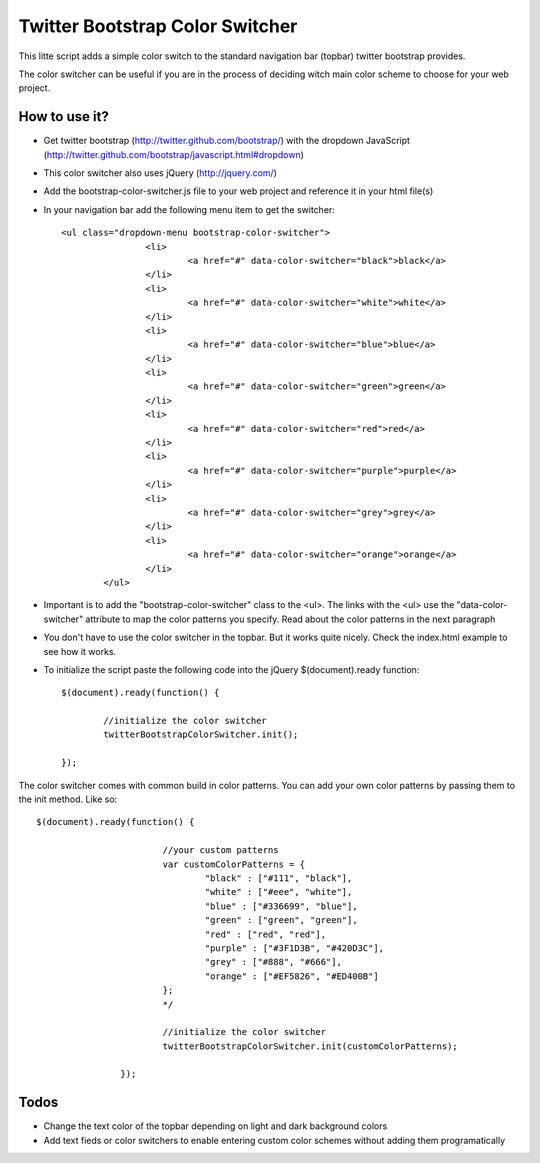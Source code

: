 Twitter Bootstrap Color Switcher
================================

This litte script adds a simple color switch to the standard navigation bar (topbar) twitter bootstrap provides. 

The color switcher can be useful if you are in the process of deciding witch main color scheme to choose for your web project.


How to use it?
--------------
* Get twitter bootstrap (http://twitter.github.com/bootstrap/) with the dropdown JavaScript (http://twitter.github.com/bootstrap/javascript.html#dropdown)
* This color switcher also uses jQuery (http://jquery.com/)
* Add the bootstrap-color-switcher.js file to your web project and reference it in your html file(s)
* In your navigation bar add the following menu item to get the switcher::

	<ul class="dropdown-menu bootstrap-color-switcher">
			<li>
				<a href="#" data-color-switcher="black">black</a>
			</li>
			<li>
				<a href="#" data-color-switcher="white">white</a>
			</li>
			<li>
				<a href="#" data-color-switcher="blue">blue</a>
			</li>
			<li>
				<a href="#" data-color-switcher="green">green</a>
			</li>
			<li>
				<a href="#" data-color-switcher="red">red</a>
			</li>
			<li>
				<a href="#" data-color-switcher="purple">purple</a>
			</li>
			<li>
				<a href="#" data-color-switcher="grey">grey</a>
			</li>
			<li>
				<a href="#" data-color-switcher="orange">orange</a>
			</li>
		</ul>
		
* Important is to add the "bootstrap-color-switcher" class to the <ul>. The links with the <ul> use the "data-color-switcher" attribute to map the color patterns you specify. Read about the color patterns in the next paragraph
* You don't have to use the color switcher in the topbar. But it works quite nicely. Check the index.html example to see how it works.

* To initialize the script paste the following code into the jQuery $(document).ready function::


	$(document).ready(function() {
								
		//initialize the color switcher
		twitterBootstrapColorSwitcher.init();

	});

 
The color switcher comes with common build in color patterns. You can add your own color patterns by passing them to the init method. Like so::

	$(document).ready(function() {
				
				//your custom patterns
				var customColorPatterns = {
					"black" : ["#111", "black"],
					"white" : ["#eee", "white"],
					"blue" : ["#336699", "blue"],
					"green" : ["green", "green"],
					"red" : ["red", "red"],
					"purple" : ["#3F1D3B", "#420D3C"],
					"grey" : ["#888", "#666"],
					"orange" : ["#EF5826", "#ED400B"]
				};
				*/
				
				//initialize the color switcher
				twitterBootstrapColorSwitcher.init(customColorPatterns);

			});



Todos
-----
* Change the text color of the topbar depending on light and dark background colors
* Add text fieds or color switchers to enable entering custom color schemes without adding them programatically
